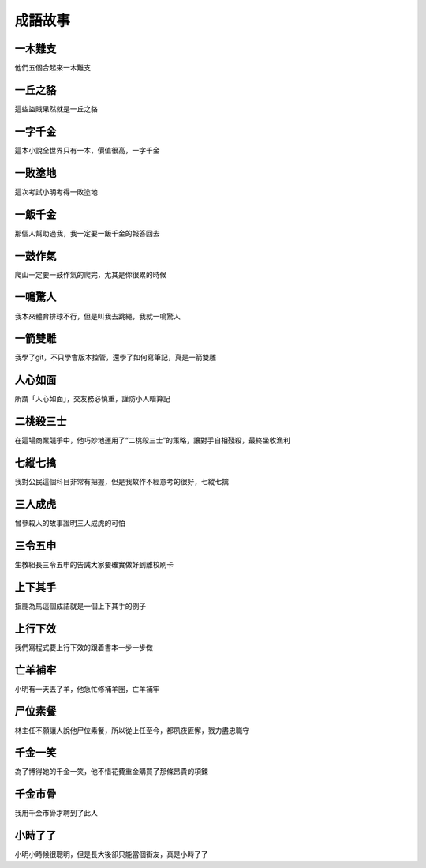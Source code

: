 成語故事
========

一木難支
--------

他們五個合起來一木難支

一丘之貉  
--------

這些盜賊果然就是一丘之貉  

一字千金
--------

這本小說全世界只有一本，價值很高，一字千金

一敗塗地 
-------- 

這次考試小明考得一敗塗地 

一飯千金
--------

那個人幫助過我，我一定要一飯千金的報答回去

一鼓作氣
--------

爬山一定要一鼓作氣的爬完，尤其是你很累的時候

一鳴驚人
--------

我本來體育排球不行，但是叫我去跳繩，我就一鳴驚人

一箭雙雕
--------

我學了git，不只學會版本控管，還學了如何寫筆記，真是一箭雙雕  

人心如面
--------

所謂「人心如面」，交友務必慎重，謹防小人暗算記

二桃殺三士
----------

在這場商業競爭中，他巧妙地運用了“二桃殺三士”的策略，讓對手自相殘殺，最終坐收漁利

七縱七擒
--------

我對公民這個科目非常有把握，但是我故作不經意考的很好，七縱七擒

三人成虎
--------

曾參殺人的故事證明三人成虎的可怕

三令五申
--------

生教組長三令五申的告誡大家要確實做好到離校刷卡

上下其手
--------

指鹿為馬這個成語就是一個上下其手的例子

上行下效
--------

我們寫程式要上行下效的跟着書本一步一步做

亡羊補牢
--------

小明有一天丟了羊，他急忙修補羊圈，亡羊補牢

尸位素餐
--------

林主任不願讓人說他尸位素餐，所以從上任至今，都夙夜匪懈，戮力盡忠職守

千金一笑
--------

為了博得她的千金一笑，他不惜花費重金購買了那條昂貴的項鍊

千金市骨
--------

我用千金市骨才聘到了此人

小時了了
--------

小明小時候很聰明，但是長大後卻只能當個街友，真是小時了了
